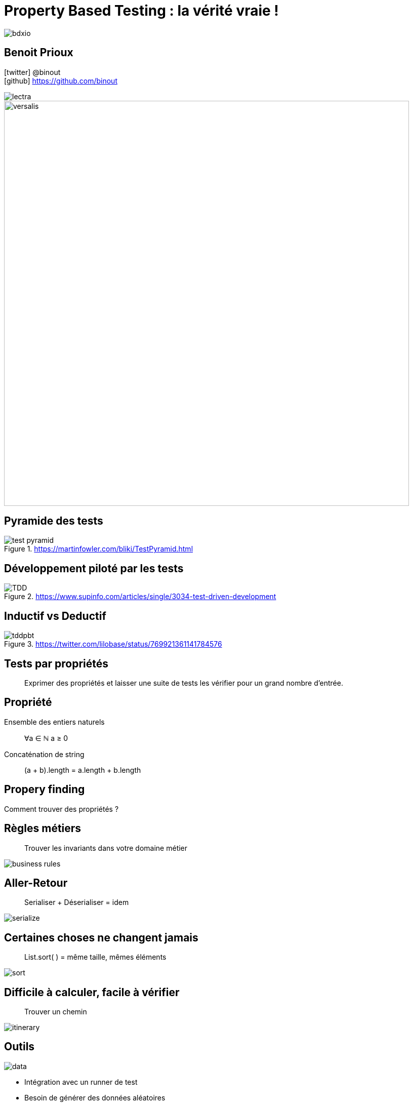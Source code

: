 = Property Based Testing : la vérité vraie !
:icons: font
:asset-uri-scheme: https
:source-highlighter: highlightjs
:deckjs_theme: swiss
:deckjs_transition: fade
:navigation: false
:goto: true
:status: true
:conf: bdxio

image::images/{conf}.jpg[float="right"]

== Benoit Prioux

icon:twitter[] @binout +
icon:github[] https://github.com/binout

image::images/lectra.png[]

image::images/lectra-versalis.jpg[versalis, 800]

== Pyramide des tests

.https://martinfowler.com/bliki/TestPyramid.html
image::images/test-pyramid.png[]

== Développement piloté par les tests

.https://www.supinfo.com/articles/single/3034-test-driven-development
image::images/TDD.png[]

== Inductif vs Deductif

.https://twitter.com/lilobase/status/769921361141784576
image::images/tddpbt.png[]

== Tests par propriétés

[quote]
Exprimer des propriétés et laisser une suite de tests les vérifier pour un grand nombre d'entrée.

== Propriété 

.Ensemble des entiers naturels
[quote]
∀a ∈ ℕ a ≥ 0

.Concaténation de string
[quote]
(a + b).length = a.length + b.length

[canvas-image=images/property-finding.png]
== Propery finding

[.canvas-caption, position=top-left]
Comment trouver des propriétés ?

== Règles métiers

[quote]
Trouver les invariants dans votre domaine métier 

image::images/business-rules.png[]

== Aller-Retour

[quote]
Serialiser + Déserialiser = idem

image::images/serialize.png[]

== Certaines choses ne changent jamais

[quote]
List.sort( ) = même taille, mêmes éléments

image::images/sort.png[]

== Difficile à calculer, facile à vérifier

[quote]
Trouver un chemin

image::images/itinerary.png[]


== Outils

image::images/data.png[float=right]

* Intégration avec un runner de test
* Besoin de générer des données aléatoires
* Permet de créer ses propres générateurs
* Réduction des valeurs possibles en entrée

== Librairies

image::images/haskell.png[float=right]

* Haskell : `Quickcheck`
* Scala : `ScalaCheck`
* Kotlin : `KotlinTest`
* Java : 
** `JUnit-Quickcheck` pour Junit 4
** `Jqwik` pour Junit 5

== Démo : jqwik

image::images/molkky.png[]

== Nouvelle pyramide des tests

image::images/new-pyramid.png[]

== A vous de tester !

icon:github[] https://github.com/binout/pbt

.Conseil
[quote]
Propriété vérifiée avec un outil doit être plus simple que le code testé

.Pour aller plus loin
** Université Devoxx 2016 (Cyrille Martraire - Romeu MOURA)

video::O-LWbSUaEQU[youtube]
